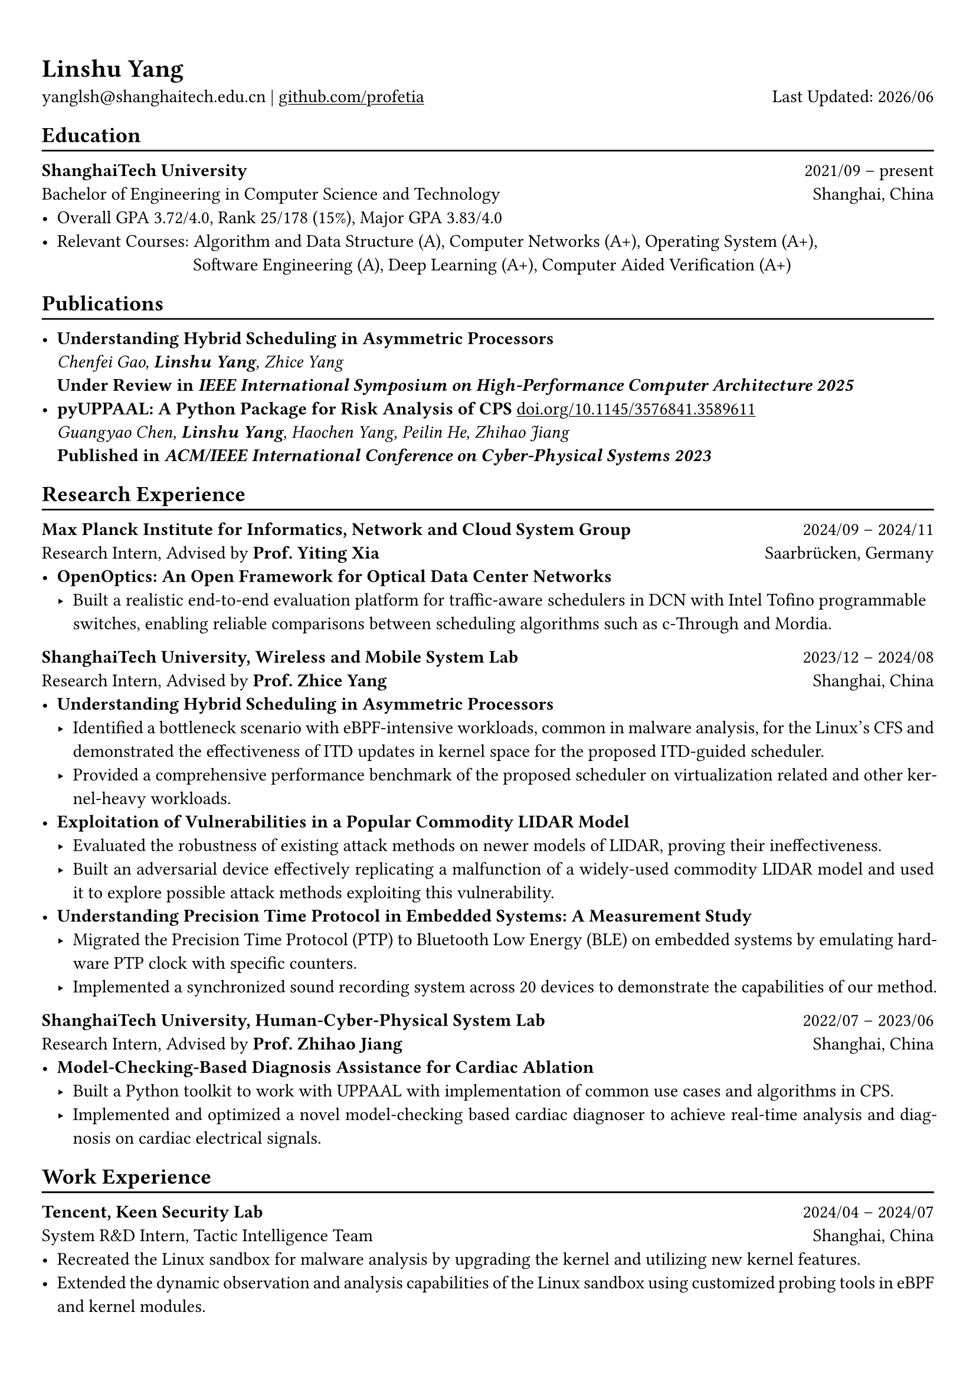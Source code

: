 #show heading: set text(font: "Linux Biolinum")
#show link: underline 

// Uncomment the following lines to adjust the size of text
// The recommend resume text size is from `10pt` to `12pt`
// #set text(
//   size: 12pt,
// )

// Feel free to change the margin below to best fit your own CV
#set page(
  margin: (x: 0.9cm, y: 1.3cm),
)

// For more customizable options, please refer to official reference: https://typst.app/docs/reference/

#set par(justify: true)

#let chiline() = {v(-3pt); line(length: 100%); v(-5pt)}

#let today = datetime.today()

= Linshu Yang

yanglsh\@shanghaitech.edu.cn |
#link("https://github.com/profetia")[github.com/profetia] 
#h(1fr) Last Updated: #today.display("[year]/[month]") 

== Education
#chiline()

*ShanghaiTech University* #h(1fr) 2021/09 -- present \
Bachelor of Engineering in Computer Science and Technology #h(1fr) Shanghai, China 
\
- Overall GPA 3.72/4.0, Rank 25/178 (15%), Major GPA 3.83/4.0
// TODO: Computer Architecture maybe removed
- Relevant Courses: Algorithm and Data Structure (A), /*Computer Architecture (A+), */ Computer Networks (A+), Operating System (A+),\ 
   #h(83pt) Software Engineering (A), Deep Learning (A+), Computer Aided Verification (A+)
// - Standardized Test: 
//   - TOFEL: 112 (Reading 30 + Listening 30 + Speaking 24 + Writing 28)

== Publications
#chiline()

- *Understanding Hybrid Scheduling in Asymmetric Processors* #h(1fr) \
  _Chenfei Gao, *Linshu Yang*, Zhice Yang_ #h(1fr) \
  *Under Review in _IEEE International Symposium on High-Performance Computer Architecture 2025_*
- *pyUPPAAL: A Python Package for Risk Analysis of CPS* #link("https://dl.acm.org/doi/abs/10.1145/3576841.3589611")[doi.org/10.1145/3576841.3589611] #h(1fr) \
  _Guangyao Chen, *Linshu Yang*, Haochen Yang, Peilin He, Zhihao Jiang_ #h(1fr) \
  *Published in _ACM/IEEE International Conference on Cyber-Physical Systems 2023_*

== Research Experience
#chiline()

*Max Planck Institute for Informatics, Network and Cloud System Group* #h(1fr) 2024/09 -- 2024/11 \
Research Intern, Advised by *Prof. Yiting Xia* #h(1fr) Saarbrücken, Germany
\
- * OpenOptics: An Open Framework for Optical Data Center Networks *
  // - Modified `libvma` to implement virtual output queues and perform demand estimation on elephant flows.
  - Built a realistic end-to-end evaluation platform for traffic-aware schedulers in DCN with Intel Tofino programmable switches, enabling reliable comparisons between scheduling algorithms such as c-Through and Mordia.
*ShanghaiTech University, Wireless and Mobile System Lab* #h(1fr) 2023/12 -- 2024/08 \
Research Intern, Advised by *Prof. Zhice Yang* #h(1fr) Shanghai, China 
\
- *Understanding Hybrid Scheduling in Asymmetric Processors*
  - Identified a bottleneck scenario with eBPF-intensive workloads, common in malware analysis, for the Linux's CFS and demonstrated the effectiveness of ITD updates in kernel space for the proposed ITD-guided scheduler.
  - Provided a comprehensive performance benchmark of the proposed scheduler on virtualization related and other kernel-heavy workloads.
// TODO: Replace with an official title if needed
- *Exploitation of Vulnerabilities in a Popular Commodity LIDAR Model*
  - Evaluated the robustness of existing attack methods on newer models of LIDAR, proving their ineffectiveness.
  - Built an adversarial device effectively replicating a malfunction of a widely-used commodity LIDAR model and used it to explore possible attack methods exploiting this vulnerability.
- *Understanding Precision Time Protocol in Embedded Systems: A Measurement Study*
  - Migrated the Precision Time Protocol (PTP) to Bluetooth Low Energy (BLE) on embedded systems by emulating hardware PTP clock with specific counters.
  - Implemented a synchronized sound recording system across 20 devices to demonstrate the capabilities of our method.
*ShanghaiTech University, Human-Cyber-Physical System Lab* #h(1fr) 2022/07 -- 2023/06 \
Research Intern, Advised by *Prof. Zhihao Jiang* #h(1fr) Shanghai, China 
\
- *Model-Checking-Based Diagnosis Assistance for Cardiac Ablation*
  - Built a Python toolkit to work with UPPAAL with implementation of common use cases and algorithms in CPS.
  - Implemented and optimized a novel model-checking based cardiac diagnoser to achieve real-time analysis and diagnosis on cardiac electrical signals.
// - Deployed a Kubernetes cluster to manage applications of HCPS Lab, providing TLS certificate automation, persistent volumes and load balancers.
  
== Work Experience
#chiline()

*Tencent, Keen Security Lab* #h(1fr) 2024/04 -- 2024/07 \
System R&D Intern, Tactic Intelligence Team #h(1fr) Shanghai, China
- Recreated the Linux sandbox for malware analysis by upgrading the kernel and utilizing new kernel features.
- Extended the dynamic observation and analysis capabilities of the Linux sandbox using customized probing tools in eBPF and kernel modules.
// - Extended dynamic analysis capabilities of the Linux sandbox with customized probing tools in eBPF and kernel modules.
- Streamlined the gRPC endpoint for the malware database and rewrote the log parser with PEG.

*Deemos Technologies* #h(1fr) 2023/01 -- 2023/07 \
Software Engineer Intern #h(1fr) Shanghai, China 
\
- Developed an interactive avatar system based on ChatAvatar, a text to 3D model, at Global AI developer Conference 2023.
- Designed and implemented a Blender tool to reshape and adjust cloth mesh according to human models.

== Activities
#chiline()

*ISC'24 Student Cluster Competition* #h(1fr) 2024/03 -- 2024/04 \
Team Leader #h(1fr) // Shanghai, China 
- Responsible for implementing GPU offloading and code optimization for microphysics, a climate simulation application derived from the ICON model, achieving strong scaling on CPU and more 200x speedup on GPU.
- Guided the team on MPI profiling and optimization, reducing the time spend on communication by 50%.

*Geekpie Association* #h(1fr) 2022/08 -- 2023/07 \
Vice President #h(1fr) // Shanghai, China 
\
- Developed the frontend of Coursebench, a popular course rating platform at ShanghaiTech University.
- Organized events including Geekpie Games and Geekpie Linux Seminar, with more than 1k students participated.

*School of Information Science and Technology* #h(1fr) 2023/02 -- 2023/06 \
Teaching Assistant #h(1fr) // Shanghai, China 
\
- CS100: Computer Programming, ShanghaiTech University
- CS132: Software Engineering, ShanghaiTech University

// *Office of Environment, Health and Safety* #h(1fr) 2022/09 -- 2022/11 \
// Assistant Manager #h(1fr) // Shanghai, China 
// \

== Projects
#chiline()

*Rathernet* #link("https://github.com/profetia/rathernet")[github.com/profetia/rathernet]  #h(1fr) 2023/09 -- 2023/10 \
An acoustic userspace network stack written in Rust #h(1fr) // #lorem(2) 
\
- Implemented all five layers in the OSI model from bottom to up with acoustic wave as the carrier.
// - Utilized existing Rust asynchronous infrastructures and avoided manual control of scheduling and synchronization.
- Created a customized network address translation, achieving bidirectional interaction with the Internet.
- Integrated into the operating system effortlessly, supporting common transportation and application protocols.

*Pintos* #link("https://github.com/profetia/pintos")[github.com/profetia/pintos] #h(1fr) 2023/08 -- 2023/09 \
An education oriented operating system from Stanford  #h(1fr) // #lorem(2) 
\
- Implemented core components of an operating system: kernel threads, user programs, virtual memory and file system.

*BusTub* #h(1fr) 2023/11 -- 2023/12 \
A relational database management system from CMU implemented in C++  #h(1fr) // #lorem(2) 
\
- Completed core functions of a DBMS including storage management, indexing, query execution and concurrency control.

*LBM* #link("https://github.com/winlere/lbm")[github.com/winlere/lbm] #h(1fr) 2023/04 -- 2023/05 \
An optimized numerical simulation of Computational Fluid Dynamics   #h(1fr) // #lorem(2) 
\
- Optimized the simulation with techniques including OpenMP parallelization, SIMD vectorization, memory alignment, cache blocking and software pipelining.
- Achieved 20x speed up compared to the baseline on Intel Xeon E5-2698 v4 processor (20 cores).

== Awards
#chiline()

- Rank 9/29 (5/29 for my part on microphysics), ISC'24 Student Cluster Competition #h(1fr) 2024/04
- Outstanding Teaching Assistant, ShanghaiTech University #h(1fr) 2023/06
// - Silver Award, ICPC China Silk Road National Invitational 2023 #h(1fr) 2023/05
- Merit Student (Rank 3%-7%), ShanghaiTech University #h(1fr) 2022/10
- Level 6, the 2019 Certified Software Professional Senior Track (formerly NOIP) #h(1fr) 2019/12

== Skills
#chiline()
*Linguistic Proficiency*: Chinese (Native), English (Advanced, TOEFL 112: R30/L30/S24/W28) \
*Programming Languages*: Python, C, C++, Rust, Golang, Typescript, Shell, SQL \
*Tools and Frameworks*: PyTorch, OpenMP, MPI, CUDA, Linux Kernel, eBPF, UPPAAL, Dafny, Blender \
*DevOps Technologies*: Kubernetes, Docker, Gitlab, Postgres, Cloudflare Worker

